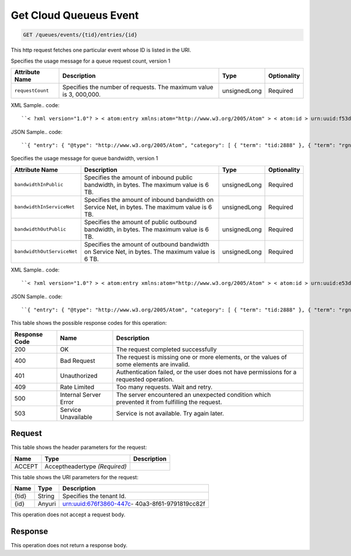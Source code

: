 
.. THIS OUTPUT IS GENERATED FROM THE WADL. DO NOT EDIT.

.. _get-get-cloud-queueus-event-queues-events-tid-entries-id:

Get Cloud Queueus Event
^^^^^^^^^^^^^^^^^^^^^^^^^^^^^^^^^^^^^^^^^^^^^^^^^^^^^^^^^^^^^^^^^^^^^^^^^^^^^^^^

.. code::

    GET /queues/events/{tid}/entries/{id}

This http request fetches one particular event whose ID is listed in the URI.

Specifies the usage message for a queue request count, version 1


+-------------------+-------------------+-------------------+------------------+
|Attribute Name     |Description        |Type               |Optionality       |
+===================+===================+===================+==================+
|``requestCount``   |Specifies the      |unsignedLong       |Required          |
|                   |number of          |                   |                  |
|                   |requests. The      |                   |                  |
|                   |maximum value is 3,|                   |                  |
|                   |000,000.           |                   |                  |
+-------------------+-------------------+-------------------+------------------+
XML Sample.. code::

``< ?xml version="1.0"? > < atom:entry xmlns:atom="http://www.w3.org/2005/Atom" > < atom:id > urn:uuid:f53d007a-fc23-11e1-975c-cfa6b29bb814 < /atom:id > < atom:category term="tid:2888"/ > < atom:category term="rgn:DFW"/ > < atom:category term="dc:DFW1"/ > < atom:category term="cloudqueues.queues.usage"/ > < atom:category term="type:cloudqueues.queues.usage"/ > < atom:title type="text" > Cloud Queues < /atom:title > < atom:content type="application/xml" > < event xmlns="http://docs.rackspace.com/core/event" xmlns:queues="http://docs.rackspace.com/usage/queues" dataCenter="DFW1" endTime="2013-03-16T11:51:11Z" environment="PROD" id="f53d007a-fc23-11e1-975c-cfa6b29bb814" region="DFW" startTime="2013-03-15T11:51:11Z" tenantId="2888" type="USAGE" version="1" > < queues:product requestCount="1000" serviceCode="CloudQueues" version="1"/ > < /event > < /atom:content > < atom:link href="https://ord.feeds.api.rackspacecloud.com/queues/events/entries/urn:uuid:f53d007a-fc23-11e1-975c-cfa6b29bb814" rel="self"/ > < atom:updated > 2013-11-08T19:31:49.248Z < /atom:updated > < atom:published > 2013-11-08T19:31:49.248Z < /atom:published > < /atom:entry >`` 




JSON Sample.. code::

``{ "entry": { "@type": "http://www.w3.org/2005/Atom", "category": [ { "term": "tid:2888" }, { "term": "rgn:DFW" }, { "term": "dc:DFW1" }, { "term": "cloudqueues.queues.usage" }, { "term": "type:cloudqueues.queues.usage" } ], "content": { "event": { "@type": "http://docs.rackspace.com/core/event", "dataCenter": "DFW1", "endTime": "2013-03-16T11:51:11Z", "environment": "PROD", "id": "f53d007a-fc23-11e1-975c-cfa6b29bb814", "product": { "@type": "http://docs.rackspace.com/usage/queues", "requestCount": 1000, "serviceCode": "CloudQueues", "version": "1" }, "region": "DFW", "startTime": "2013-03-15T11:51:11Z", "tenantId": "2888", "type": "USAGE", "version": "1" } }, "id": "urn:uuid:f53d007a-fc23-11e1-975c-cfa6b29bb814", "link": [ { "href": "https://ord.feeds.api.rackspacecloud.com/queues/events/entries/urn:uuid:f53d007a-fc23-11e1-975c-cfa6b29bb814", "rel": "self" } ], "published": "2013-11-08T19:31:49.248Z", "title": { "@text": "Cloud Queues", "type": "text" }, "updated": "2013-11-08T19:31:49.248Z" } }`` 




Specifies the usage message for queue bandwidth, version 1


+--------------------------+-----------------+----------------+----------------+
|Attribute Name            |Description      |Type            |Optionality     |
+==========================+=================+================+================+
|``bandwidthInPublic``     |Specifies the    |unsignedLong    |Required        |
|                          |amount of        |                |                |
|                          |inbound public   |                |                |
|                          |bandwidth, in    |                |                |
|                          |bytes. The       |                |                |
|                          |maximum value is |                |                |
|                          |6 TB.            |                |                |
+--------------------------+-----------------+----------------+----------------+
|``bandwidthInServiceNet`` |Specifies the    |unsignedLong    |Required        |
|                          |amount of        |                |                |
|                          |inbound          |                |                |
|                          |bandwidth on     |                |                |
|                          |Service Net, in  |                |                |
|                          |bytes. The       |                |                |
|                          |maximum value is |                |                |
|                          |6 TB.            |                |                |
+--------------------------+-----------------+----------------+----------------+
|``bandwidthOutPublic``    |Specifies the    |unsignedLong    |Required        |
|                          |amount of public |                |                |
|                          |outbound         |                |                |
|                          |bandwidth, in    |                |                |
|                          |bytes. The       |                |                |
|                          |maximum value is |                |                |
|                          |6 TB.            |                |                |
+--------------------------+-----------------+----------------+----------------+
|``bandwidthOutServiceNet``|Specifies the    |unsignedLong    |Required        |
|                          |amount of        |                |                |
|                          |outbound         |                |                |
|                          |bandwidth on     |                |                |
|                          |Service Net, in  |                |                |
|                          |bytes. The       |                |                |
|                          |maximum value is |                |                |
|                          |6 TB.            |                |                |
+--------------------------+-----------------+----------------+----------------+
XML Sample.. code::

``< ?xml version="1.0"? > < atom:entry xmlns:atom="http://www.w3.org/2005/Atom" > < atom:id > urn:uuid:e53d007a-fc23-11e1-975c-cfa6b29bb814 < /atom:id > < atom:category term="tid:2888"/ > < atom:category term="rgn:DFW"/ > < atom:category term="dc:DFW1"/ > < atom:category term="cloudqueues.bandwidth.usage"/ > < atom:category term="type:cloudqueues.bandwidth.usage"/ > < atom:title type="text" > Cloud Queues Bandwidth < /atom:title > < atom:content type="application/xml" > < event xmlns="http://docs.rackspace.com/core/event" xmlns:queues="http://docs.rackspace.com/usage/queues/bandwidth" dataCenter="DFW1" endTime="2013-03-16T11:51:11Z" environment="PROD" id="e53d007a-fc23-11e1-975c-cfa6b29bb814" region="DFW" startTime="2013-03-15T11:51:11Z" tenantId="2888" type="USAGE" version="1" > < queues:product bandwidthInPublic="1024" bandwidthInServiceNet="256" bandwidthOutPublic="19992" bandwidthOutServiceNet="0" serviceCode="CloudQueues" version="1"/ > < /event > < /atom:content > < atom:link href="https://ord.feeds.api.rackspacecloud.com/queues/events/entries/urn:uuid:e53d007a-fc23-11e1-975c-cfa6b29bb814" rel="self"/ > < atom:updated > 2013-11-08T19:28:01.783Z < /atom:updated > < atom:published > 2013-11-08T19:28:01.783Z < /atom:published > < /atom:entry >`` 




JSON Sample.. code::

``{ "entry": { "@type": "http://www.w3.org/2005/Atom", "category": [ { "term": "tid:2888" }, { "term": "rgn:DFW" }, { "term": "dc:DFW1" }, { "term": "cloudqueues.bandwidth.usage" }, { "term": "type:cloudqueues.bandwidth.usage" } ], "content": { "event": { "@type": "http://docs.rackspace.com/core/event", "dataCenter": "DFW1", "endTime": "2013-03-16T11:51:11Z", "environment": "PROD", "id": "e53d007a-fc23-11e1-975c-cfa6b29bb814", "product": { "@type": "http://docs.rackspace.com/usage/queues/bandwidth", "bandwidthInPublic": 1024, "bandwidthInServiceNet": 256, "bandwidthOutPublic": 19992, "bandwidthOutServiceNet": 0, "serviceCode": "CloudQueues", "version": "1" }, "region": "DFW", "startTime": "2013-03-15T11:51:11Z", "tenantId": "2888", "type": "USAGE", "version": "1" } }, "id": "urn:uuid:e53d007a-fc23-11e1-975c-cfa6b29bb814", "link": [ { "href": "https://ord.feeds.api.rackspacecloud.com/queues/events/entries/urn:uuid:e53d007a-fc23-11e1-975c-cfa6b29bb814", "rel": "self" } ], "published": "2013-11-08T19:28:01.783Z", "title": { "@text": "Cloud Queues Bandwidth", "type": "text" }, "updated": "2013-11-08T19:28:01.783Z" } }`` 






This table shows the possible response codes for this operation:


+--------------------------+-------------------------+-------------------------+
|Response Code             |Name                     |Description              |
+==========================+=========================+=========================+
|200                       |OK                       |The request completed    |
|                          |                         |successfully             |
+--------------------------+-------------------------+-------------------------+
|400                       |Bad Request              |The request is missing   |
|                          |                         |one or more elements, or |
|                          |                         |the values of some       |
|                          |                         |elements are invalid.    |
+--------------------------+-------------------------+-------------------------+
|401                       |Unauthorized             |Authentication failed,   |
|                          |                         |or the user does not     |
|                          |                         |have permissions for a   |
|                          |                         |requested operation.     |
+--------------------------+-------------------------+-------------------------+
|409                       |Rate Limited             |Too many requests. Wait  |
|                          |                         |and retry.               |
+--------------------------+-------------------------+-------------------------+
|500                       |Internal Server Error    |The server encountered   |
|                          |                         |an unexpected condition  |
|                          |                         |which prevented it from  |
|                          |                         |fulfilling the request.  |
+--------------------------+-------------------------+-------------------------+
|503                       |Service Unavailable      |Service is not           |
|                          |                         |available. Try again     |
|                          |                         |later.                   |
+--------------------------+-------------------------+-------------------------+


Request
""""""""""""""""


This table shows the header parameters for the request:

+--------------------------+-------------------------+-------------------------+
|Name                      |Type                     |Description              |
+==========================+=========================+=========================+
|ACCEPT                    |Acceptheadertype         |                         |
|                          |*(Required)*             |                         |
+--------------------------+-------------------------+-------------------------+




This table shows the URI parameters for the request:

+--------------------------+-------------------------+-------------------------+
|Name                      |Type                     |Description              |
+==========================+=========================+=========================+
|{tid}                     |String                   |Specifies the tenant Id. |
+--------------------------+-------------------------+-------------------------+
|{id}                      |Anyuri                   |urn:uuid:676f3860-447c-  |
|                          |                         |40a3-8f61-9791819cc82f   |
+--------------------------+-------------------------+-------------------------+





This operation does not accept a request body.




Response
""""""""""""""""






This operation does not return a response body.




